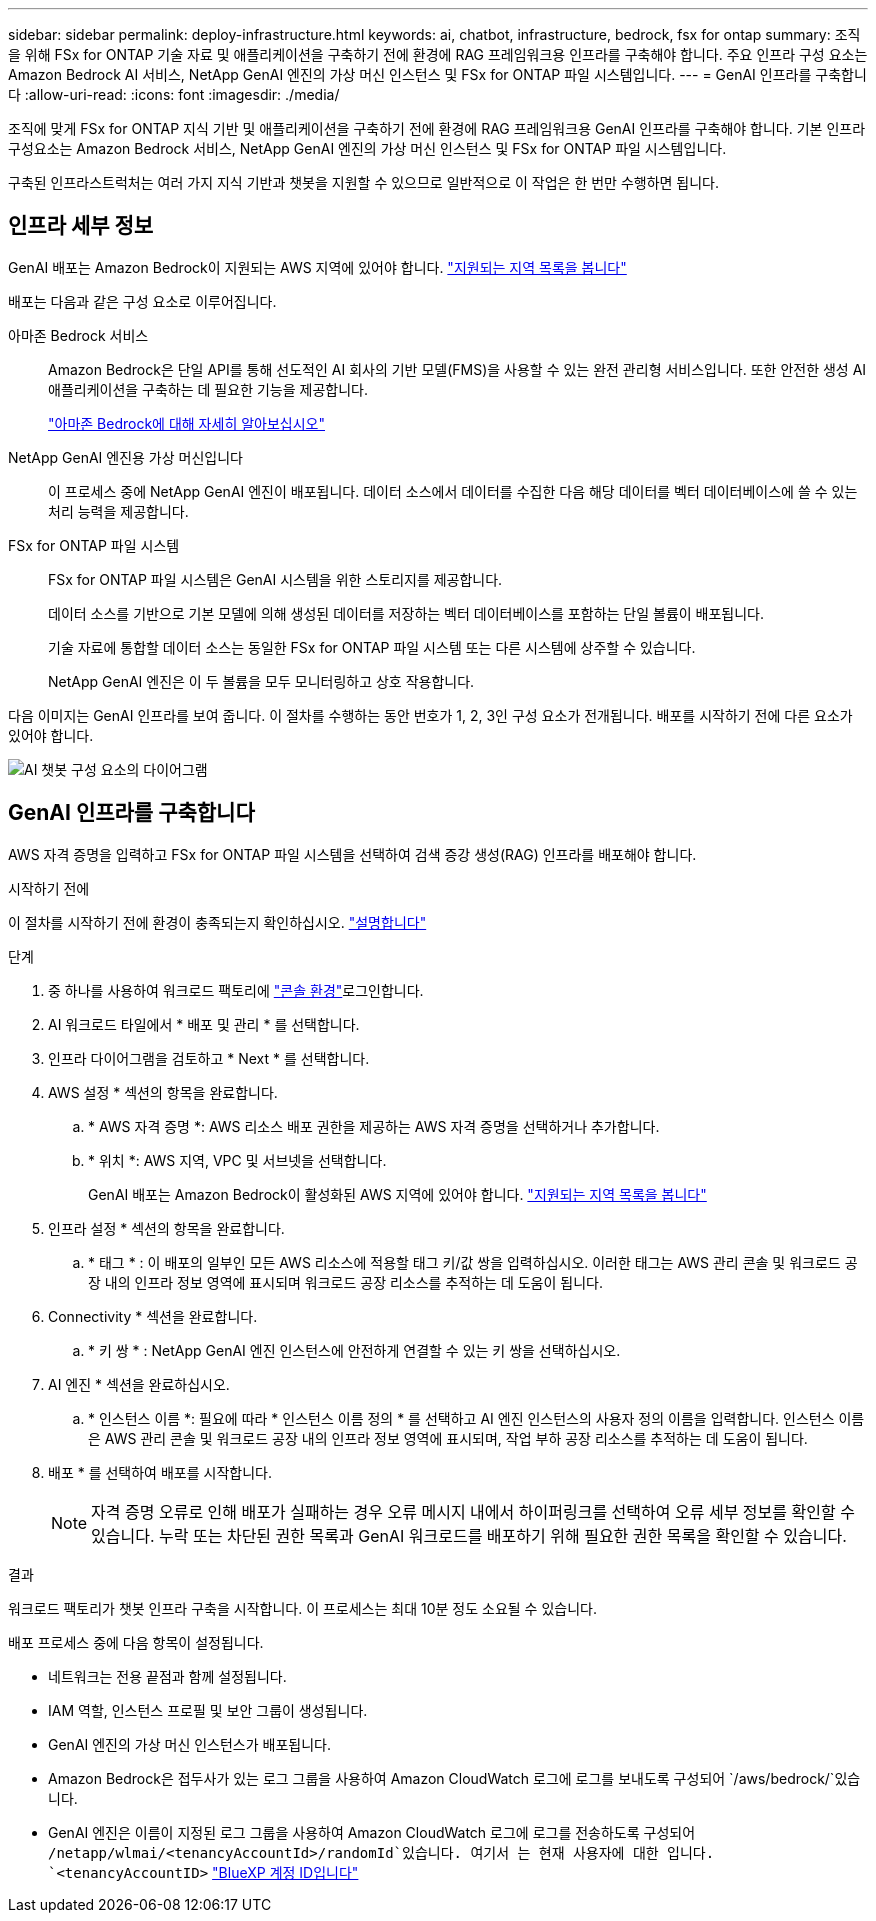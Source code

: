 ---
sidebar: sidebar 
permalink: deploy-infrastructure.html 
keywords: ai, chatbot, infrastructure, bedrock, fsx for ontap 
summary: 조직을 위해 FSx for ONTAP 기술 자료 및 애플리케이션을 구축하기 전에 환경에 RAG 프레임워크용 인프라를 구축해야 합니다. 주요 인프라 구성 요소는 Amazon Bedrock AI 서비스, NetApp GenAI 엔진의 가상 머신 인스턴스 및 FSx for ONTAP 파일 시스템입니다. 
---
= GenAI 인프라를 구축합니다
:allow-uri-read: 
:icons: font
:imagesdir: ./media/


[role="lead"]
조직에 맞게 FSx for ONTAP 지식 기반 및 애플리케이션을 구축하기 전에 환경에 RAG 프레임워크용 GenAI 인프라를 구축해야 합니다. 기본 인프라 구성요소는 Amazon Bedrock 서비스, NetApp GenAI 엔진의 가상 머신 인스턴스 및 FSx for ONTAP 파일 시스템입니다.

구축된 인프라스트럭처는 여러 가지 지식 기반과 챗봇을 지원할 수 있으므로 일반적으로 이 작업은 한 번만 수행하면 됩니다.



== 인프라 세부 정보

GenAI 배포는 Amazon Bedrock이 지원되는 AWS 지역에 있어야 합니다. https://docs.aws.amazon.com/bedrock/latest/userguide/knowledge-base-supported.html["지원되는 지역 목록을 봅니다"^]

배포는 다음과 같은 구성 요소로 이루어집니다.

아마존 Bedrock 서비스:: Amazon Bedrock은 단일 API를 통해 선도적인 AI 회사의 기반 모델(FMS)을 사용할 수 있는 완전 관리형 서비스입니다. 또한 안전한 생성 AI 애플리케이션을 구축하는 데 필요한 기능을 제공합니다.
+
--
https://aws.amazon.com/bedrock/["아마존 Bedrock에 대해 자세히 알아보십시오"^]

--
NetApp GenAI 엔진용 가상 머신입니다:: 이 프로세스 중에 NetApp GenAI 엔진이 배포됩니다. 데이터 소스에서 데이터를 수집한 다음 해당 데이터를 벡터 데이터베이스에 쓸 수 있는 처리 능력을 제공합니다.
FSx for ONTAP 파일 시스템:: FSx for ONTAP 파일 시스템은 GenAI 시스템을 위한 스토리지를 제공합니다.
+
--
데이터 소스를 기반으로 기본 모델에 의해 생성된 데이터를 저장하는 벡터 데이터베이스를 포함하는 단일 볼륨이 배포됩니다.

기술 자료에 통합할 데이터 소스는 동일한 FSx for ONTAP 파일 시스템 또는 다른 시스템에 상주할 수 있습니다.

NetApp GenAI 엔진은 이 두 볼륨을 모두 모니터링하고 상호 작용합니다.

--


다음 이미지는 GenAI 인프라를 보여 줍니다. 이 절차를 수행하는 동안 번호가 1, 2, 3인 구성 요소가 전개됩니다. 배포를 시작하기 전에 다른 요소가 있어야 합니다.

image:diagram-chatbot-infrastructure.png["AI 챗봇 구성 요소의 다이어그램"]



== GenAI 인프라를 구축합니다

AWS 자격 증명을 입력하고 FSx for ONTAP 파일 시스템을 선택하여 검색 증강 생성(RAG) 인프라를 배포해야 합니다.

.시작하기 전에
이 절차를 시작하기 전에 환경이 충족되는지 확인하십시오. link:requirements.html["설명합니다"]

.단계
. 중 하나를 사용하여 워크로드 팩토리에 link:https://docs.netapp.com/us-en/workload-setup-admin/console-experiences.html["콘솔 환경"^]로그인합니다.
. AI 워크로드 타일에서 * 배포 및 관리 * 를 선택합니다.
. 인프라 다이어그램을 검토하고 * Next * 를 선택합니다.
. AWS 설정 * 섹션의 항목을 완료합니다.
+
.. * AWS 자격 증명 *: AWS 리소스 배포 권한을 제공하는 AWS 자격 증명을 선택하거나 추가합니다.
.. * 위치 *: AWS 지역, VPC 및 서브넷을 선택합니다.
+
GenAI 배포는 Amazon Bedrock이 활성화된 AWS 지역에 있어야 합니다. https://docs.aws.amazon.com/bedrock/latest/userguide/knowledge-base-supported.html["지원되는 지역 목록을 봅니다"^]



. 인프라 설정 * 섹션의 항목을 완료합니다.
+
.. * 태그 * : 이 배포의 일부인 모든 AWS 리소스에 적용할 태그 키/값 쌍을 입력하십시오. 이러한 태그는 AWS 관리 콘솔 및 워크로드 공장 내의 인프라 정보 영역에 표시되며 워크로드 공장 리소스를 추적하는 데 도움이 됩니다.


. Connectivity * 섹션을 완료합니다.
+
.. * 키 쌍 * : NetApp GenAI 엔진 인스턴스에 안전하게 연결할 수 있는 키 쌍을 선택하십시오.


. AI 엔진 * 섹션을 완료하십시오.
+
.. * 인스턴스 이름 *: 필요에 따라 * 인스턴스 이름 정의 * 를 선택하고 AI 엔진 인스턴스의 사용자 정의 이름을 입력합니다. 인스턴스 이름은 AWS 관리 콘솔 및 워크로드 공장 내의 인프라 정보 영역에 표시되며, 작업 부하 공장 리소스를 추적하는 데 도움이 됩니다.


. 배포 * 를 선택하여 배포를 시작합니다.
+

NOTE: 자격 증명 오류로 인해 배포가 실패하는 경우 오류 메시지 내에서 하이퍼링크를 선택하여 오류 세부 정보를 확인할 수 있습니다. 누락 또는 차단된 권한 목록과 GenAI 워크로드를 배포하기 위해 필요한 권한 목록을 확인할 수 있습니다.



.결과
워크로드 팩토리가 챗봇 인프라 구축을 시작합니다. 이 프로세스는 최대 10분 정도 소요될 수 있습니다.

배포 프로세스 중에 다음 항목이 설정됩니다.

* 네트워크는 전용 끝점과 함께 설정됩니다.
* IAM 역할, 인스턴스 프로필 및 보안 그룹이 생성됩니다.
* GenAI 엔진의 가상 머신 인스턴스가 배포됩니다.
* Amazon Bedrock은 접두사가 있는 로그 그룹을 사용하여 Amazon CloudWatch 로그에 로그를 보내도록 구성되어 `/aws/bedrock/`있습니다.
* GenAI 엔진은 이름이 지정된 로그 그룹을 사용하여 Amazon CloudWatch 로그에 로그를 전송하도록 구성되어 `/netapp/wlmai/<tenancyAccountId>/randomId`있습니다. 여기서 는 현재 사용자에 대한 입니다. `<tenancyAccountID>` https://docs.netapp.com/us-en/bluexp-automation/platform/get_identifiers.html#get-the-account-identifier["BlueXP 계정 ID입니다"^]

